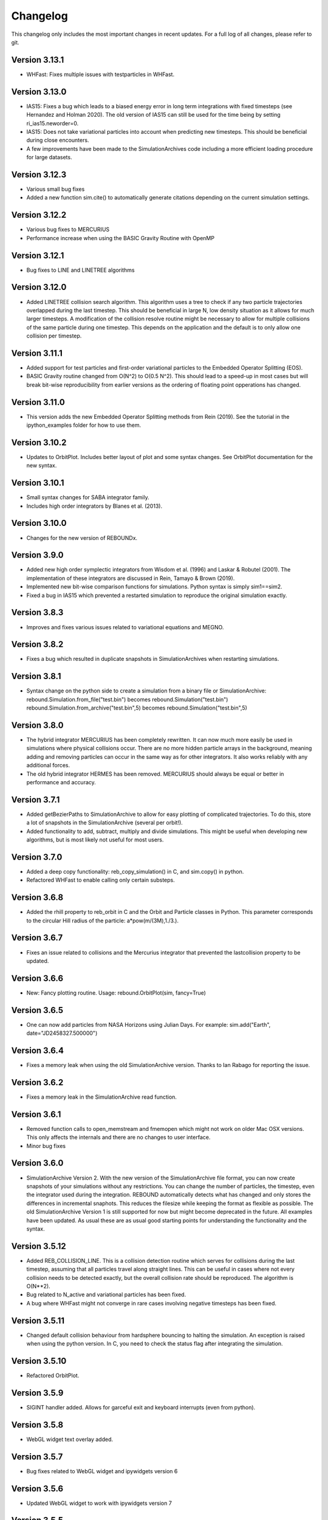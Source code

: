 Changelog
=========

This changelog only includes the most important changes in recent updates. For a full log of all changes, please refer to git.

Version 3.13.1
--------------
* WHFast: Fixes multiple issues with testparticles in WHFast. 

Version 3.13.0
--------------
* IAS15: Fixes a bug which leads to a biased energy error in long term integrations with fixed timesteps (see Hernandez and Holman 2020). The old version of IAS15 can still be used for the time being by setting ri_ias15.neworder=0.
* IAS15: Does not take variational particles into account when predicting new timesteps. This should be beneficial during close encounters.
* A few improvements have been made to the SimulationArchives code including a more efficient loading procedure for large datasets.

Version 3.12.3
--------------
* Various small bug fixes 
* Added a new function sim.cite() to automatically generate citations depending on the current simulation settings. 

Version 3.12.2
--------------
* Various bug fixes to MERCURIUS
* Performance increase when using the BASIC Gravity Routine with OpenMP
  
Version 3.12.1
--------------
* Bug fixes to LINE and LINETREE algorithms
  
Version 3.12.0
--------------
* Added LINETREE collision search algorithm. 
  This algorithm uses a tree to check if any two particle trajectories overlapped during the last timestep. This
  should be beneficial in large N, low density situation as it allows for much larger timesteps. A modification of the
  collision resolve routine might be necessary to allow for multiple collisions of the same particle during one timestep.
  This depends on the application and the default is to only allow one collision per timestep.

Version 3.11.1
--------------
* Added support for test particles and first-order variational particles to the Embedded Operator Splitting (EOS).
* BASIC Gravity routine changed from O(N^2) to O(0.5 N^2). This should lead to a speed-up in most cases but will break bit-wise reproducibility from earlier versions as the ordering of floating point opperations has changed.

Version 3.11.0
--------------
* This version adds the new Embedded Operator Splitting methods from Rein (2019). See the tutorial in the ipython_examples folder for how to use them. 

Version 3.10.2
--------------
* Updates to OrbitPlot. Includes better layout of plot and some syntax changes. See OrbitPlot documentation for the new syntax.

Version 3.10.1
--------------
* Small syntax changes for SABA integrator family. 
* Includes high order integrators by Blanes et al. (2013).

Version 3.10.0
--------------
* Changes for the new version of REBOUNDx. 

Version 3.9.0
--------------
* Added new high order symplectic integrators from Wisdom et al. (1996) and Laskar & Robutel (2001). The implementation of these integrators are discussed in Rein, Tamayo & Brown (2019). 
* Implemented new bit-wise comparison functions for simulations. Python syntax is simply sim1==sim2. 
* Fixed a bug in IAS15 which prevented a restarted simulation to reproduce the original simulation exactly. 

Version 3.8.3
--------------
* Improves and fixes various issues related to variational equations and MEGNO. 

Version 3.8.2
--------------
* Fixes a bug which resulted in duplicate snapshots in SimulationArchives when restarting simulations.

Version 3.8.1
--------------
* Syntax change on the python side to create a simulation from a binary file or SimulationArchive:
  rebound.Simulation.from_file("test.bin") becomes rebound.Simulation("test.bin") 
  rebound.Simulation.from_archive("test.bin",5) becomes rebound.Simulation("test.bin",5) 

Version 3.8.0
--------------
* The hybrid integrator MERCURIUS has been completely rewritten. It can now much more easily be used in simulations where physical collisions occur. There are no more hidden particle arrays in the background, meaning adding and removing particles can occur in the same way as for other integrators. It also works reliably with any additional forces.
* The old hybrid integrator HERMES has been removed. MERCURIUS should always be equal or better in performance and accuracy.

Version 3.7.1 
--------------
* Added getBezierPaths to SimulationArchive to allow for easy plotting of complicated trajectories. To do this, store a lot of snapshots in the SimulationArchive (several per orbit!). 
* Added functionality to add, subtract, multiply and divide simulations. This might be useful when developing new algorithms, but is most likely not useful for most users.

Version 3.7.0
--------------
* Added a deep copy functionality: reb_copy_simulation() in C, and sim.copy() in python. 
* Refactored WHFast to enable calling only certain substeps. 

Version 3.6.8
--------------
* Added the rhill property to reb_orbit in C and the Orbit and Particle classes in Python. This parameter corresponds to the circular Hill radius of the particle: a*pow(m/(3M),1./3.).

Version 3.6.7
--------------
* Fixes an issue related to collisions and the Mercurius integrator that prevented the lastcollision property to be updated.

Version 3.6.6
--------------
* New: Fancy plotting routine. Usage: rebound.OrbitPlot(sim, fancy=True)

Version 3.6.5
--------------
* One can now add particles from NASA Horizons using Julian Days. For example: sim.add("Earth", date="JD2458327.500000")

Version 3.6.4
--------------
* Fixes a memory leak when using the old SimulationArchive version. Thanks to Ian Rabago for reporting the issue.

Version 3.6.2
--------------
* Fixes a memory leak in the SimulationArchive read function.

Version 3.6.1
--------------
* Removed function calls to open_memstream and fmemopen which might not work on older Mac OSX versions. This only affects the internals and there are no changes to user interface. 
* Minor bug fixes

Version 3.6.0
--------------
* SimulationArchive Version 2. With the new version of the SimulationArchive file format, you can now create snapshots of your simulations without any restrictions. You can change the number of particles, the timestep, even the integrator used during the integration. REBOUND automatically detects what has changed and only stores the differences in incremental snaphots. This reduces the filesize while keeping the format as flexible as possible. The old SimulationArchive Version 1 is still supported for now but might become deprecated in the future. All examples have been updated. As usual these are as usual good starting points for understanding the functionality and the syntax. 

Version 3.5.12
--------------
* Added REB_COLLISION_LINE. This is a collision detection routine which serves for collisions during the last timestep, assuming that all particles travel along straight lines. This can be useful in cases where not every collision needs to be detected exactly, but the overall collision rate should be reproduced. The algorithm is O(N**2).
* Bug related to N_active and variational particles has been fixed.
* A bug where WHFast might not converge in rare cases involving negative timesteps has been fixed.

Version 3.5.11
--------------
* Changed default collision behaviour from hardsphere bouncing to halting the simulation. An exception is raised when using the python version. In C, you need to check the status flag after integrating the simulation.

Version 3.5.10
-------------
* Refactored OrbitPlot.

Version 3.5.9
-------------
* SIGINT handler added. Allows for garceful exit and keyboard interrupts (even from python).

Version 3.5.8
-------------
* WebGL widget text overlay added.

Version 3.5.7
-------------
* Bug fixes related to WebGL widget and ipywidgets version 6

Version 3.5.6
-------------
* Updated WebGL widget to work with ipywidgets version 7

Version 3.5.5
-------------
* Various fixed for Mercurius

Version 3.5.4
-------------
* Bug fix for N_active=-1 (default)

Version 3.5.3
-------------
* Allow for better parallelization of WHFast with OpenMP.
* Addded example of the Solar System with Testparticles.
* Made simulationarchive_append a public function (might be useful for some hacking projects).

Version 3.5.2
-------------
* Fixes an issue with the WebGL widget.
* Fixes an issue with external forces and MERCURIUS.

Version 3.5.1
-------------
* MERCURIUS is not compatible with binary files and the SimulationArchive.

Version 3.5.0
-------------
* The WHFast integrator now supports Jacobi coordinates (default), democratic heliocentric coordinates and WHDS coordinates. The previously separate WHFastHelio integrator has been removed. The coordinate system can now be changed by simply setting the coordinates flag in the ri_whfast struct.
* Included a experimental new integrator MERCURIUS. This is similar to the hybrid integrator in Mercury but uses WHFast and IAS15. Not ready for production yet.

Version 3.4.0
-------------
* Added a screenshot functionality for the WebGL ipython widget. This lets you take screenshots programmatically which is useful to create movies of simulations. 

Version 3.3.1
-------------
* Removed the march=native compiler flag as it seems to be problematic for some OSX/Sierra compilers.

Version 3.3.0
-------------
* JANUS integrator added. This is a bit-wise reversible high-order symplectic integrator. At this time, it remains experimental. Details about this integrator will be published in an upcoming paper.

Version 3.2.4
--------------
* Changes to the WHFastHelio integrator. This integrator now uses democratic heliocentric coordinates and a Hamiltonian splitted as proposed by Hernandez and Dehnen (2017), WHDS, which splits the Hamiltonian into three parts. It has the advantage that the integrator solves the two body problem exactly. It is not compatible with symplectic correctors, this functionality has been removed for WHFastHelio. For very high accuracy integrations of stable planetary systems, the WHFast integrator in Jacobi coordinated (and potentially symplectic correctors) should be better suited.  

Version 3.2.3
--------------
* Various minor bug fixes. Added pre-timestep modifications for REBOUNDx. 

Version 3.2.2
--------------
* Various minor bug fixes. One related to exact_finish_time=1. 

Version 3.2.0
--------------
* Added real-time interactive 3D visualizations using WebGL for Jupyter notebooks. This is an early release. Not everything might be working yet and new feature will be added to the widget class. To try it out, simply run `sim.getWidget()` in a Jupyter notebook. Note that you need to have ipywidgets installed and enabled. 
* Minor changes to the Visualization backend. This should not have any consequences for users.


Version 3.1.1
--------------
* Now stores the first characters of the current githash in binary files. This is helpful when trying to restart simulations from a binary file and making sure one uses the same version of REBOUND than in the original run. Currently, the git hash is not automatically compared when reloading a binary file. To view the githash, use e.g. hexdump. The hash appears between the first and second zero character in the first 64 bytes of the file. 

Version 3.1.0
--------------
* Updated visualization. REBOUND now uses a modern version of OpenGL (3.3) that allows for custom shaders and therefore better looking visualizations. However, REBOUND now requires glfw3 to compile the visualization module. If you are on a Mac, then the easiest way to install the glfw3 library is with homebrew: `brew tap homebrew/versions && brew install glfw3`. If you are on Linux, you can install it with your package manager, for example with `sudo apt-get install libglfw3-dev`. 

Version 3.0.0
--------------
* Introducing the Simulation Archive. The Simulation Archive allows for exact (bit-by-bit) reproducibility in N-body simulations and a completely new way of analyzing simulations. See Rein&Tamayo (2017) for details.
* The binary format has changed. Binary files created with an earlier version of REBOUND can not be loaded with this version. However, future binary files will be backwards compatible from this point forward.


Version 2.20.6
--------------
* Minor bug fixes in HERMES integrator and some examples.

Version 2.20.5
--------------
* NASA Horizons changed a telnet command. This update implements those changes and restores access to NASA Horizons from within REBOUND.

Version 2.20.4
--------------
* Improvements to the Kepler solver. This is typically only relevant for extremly long simulation (1e11 timesteps or more) and extremely accurate simulation with symplectic correctors and a relative energy error of less than 1e-10.

Version 2.20.3
--------------
* Small changes to HERMES integrator. It now has a Solar Switch Factor SSF to allow for close encounters with the central object. 

Version 2.20.2
--------------
* Added adaptive HSF for HERMES integrator. More documentation and paper to follow. 

Version 2.20.1
--------------
* Added symplectic correctors for WHFastHelio integrator. See Wisdom (2006). 
* Improved accuracy of symplectic corrector coefficients for WHFast and WHFastHelio.

Version 2.20.0
--------------
* Added new WHFastHelio integrator. This integrator uses the WHFast Kepler solver, but uses democratic heliocentric coordinates (WHFast itself uses Jacobi coordinates). Heliocentric coordinates are advantages if planets swap positions. 

Version 2.19.2
--------------
* Changes to how particle hashes are handled.

Version 2.19.1
--------------
* This version removes the old SWIFTER based Wisdom-Holman routine, INTEGRATOR_WH. It wasn't working correctly for a while and the WHFast (INTEGRATOR_WHFAST) should be superior in any possible case we can think of. 

Version 2.19.0
--------------
* Added warning/error message system. This allows warning messages to be shown directly in iPython/python programs, rather than being shown on the console. To hide the warning messages, use a filter, e.g.
.. code::  python
    
   with warnings.catch_warnings(record=True) as w:
       warnings.simplefilter("always")
       # Execute a command which triggers a warning message.
       # The message will not show up.
* Improvements regarding the WHFast logic for hyperbolic orbis. No changes should be noticable to users.

Version 2.18.9
--------------
* Added the reb_serialize_particle_data function for fast access to particle data via numpy array. The full syntax is explain in the documentation. Here is a short example: 
.. code:: python
   
   import numpy as np
   a = np.zeros((sim.N,3),dtype="float64")
   sim.serialize_particle_data(xyz=a)
   print(a)


Version 2.18.5
--------------
* When loading a simulation from a binary file, REBOUND now checks if the version of the binary file is the same as the current version. 
* When saving a simulation to a binary file, all the auxiliary arrays for IAS15 are now stored. This allows for bit-by-bit reproducability in simulations that are making use of checkpoints.


Version 2.18.0
--------------
* We replaced the old HYBRID integrator with the new and better HERMES integrator. Details of the HERMES integrator will be explained in an upcoming paper Silburt et al (2016, in prep). 

Version 2.17.0
--------------

* What used to be called ``id`` in the particle structure is now called ``hash``. This can be used to uniquely identify particles in a simulation. In many cases, one can just identify particles by their position in the particle array, e.g. using ``sim.particles[5]``. However, in cases where particles might get reordered in the particle array (e.g. when using a tree code), when particles can merge (by using the ``collision_resolve_merge`` routine), or when particles get added or removed manually.
* The syntax is as follows:
.. code:: python
   
   sim = rebound.Simulation()
   sim.add(m=1)
   sim.add(m=1e-3,a=1)
   # Setting a hash using a string:
   sim.particles[1].hash = "planet1"
   # Finding a particle using a string:
   p = sim.get_particle_by_hash("planet1")
   # Setting a random unique hash:
   sim.particles[1].hash = sim.generate_unique_hash() 
   # Save unique hash to find particle later
   uhash = sim.particles[1].hash
   # Find particle using the hash
   p = sim.get_particle_by_hash(uhash)
   


Version 2.0.0
-------------

* We made many changes to the code. Most importanly, REBOUND is now thread-safe and does not use global variables anymore. All the variables that were previously global, are now contained in the ``reb_simulation`` structure. This has many advantages, for example, you can run separate simulations in parallel from within one process.
* We also made it possible to choose all modules at runtime (compared to the selection in the ``Makefile`` that was used before). This is much more in line with standard UNIX coding practice and does not severely impact performance (it might even help making REBOUND a tiny bit faster). This makes REBOUND a fully functional shared library. We added a prefix to all public functions and struct definitions: ``reb_``.
* There are still some features that haven't been fully ported. Most importantly, the MPI parallelization and the SWEEP collision detection routine. 
* The best way to get and idea of the changes we made is to look at some of the example problems and the new REBOUND documentation. If you have trouble using the new version or find a bug, please submit an issue or a pull request on github. 

